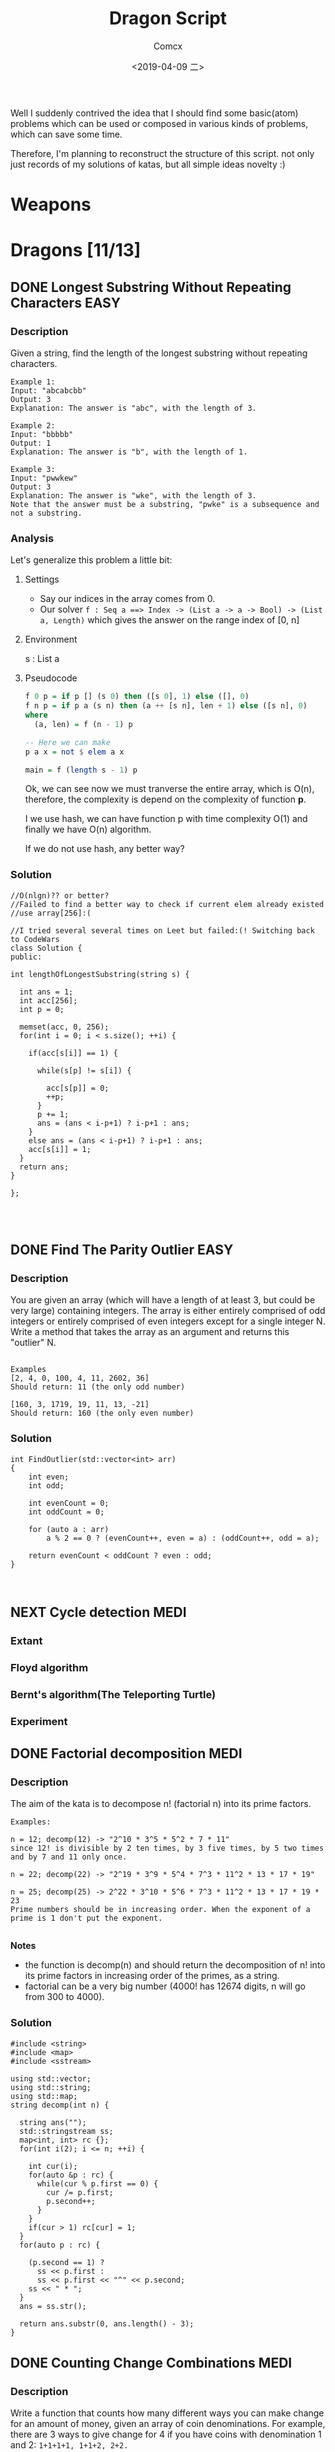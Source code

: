 #+TITLE:  Dragon Script
#+AUTHOR: Comcx
#+DATE:   <2019-04-09 二>

:IDEA:

 Well I suddenly contrived the idea that I should find some basic(atom)
 problems which can be used or composed in various kinds of problems,
 which can save some time.
 
 Therefore, I'm planning to reconstruct the structure of this script.
 not only just records of my solutions of katas, but all simple ideas
 novelty :)

:END:


* Weapons



* Dragons [11/13]

** DONE Longest Substring Without Repeating Characters                 :EASY:

*** Description

Given a string, find the length of the longest substring without repeating characters.
#+BEGIN_SRC
Example 1:
Input: "abcabcbb"
Output: 3 
Explanation: The answer is "abc", with the length of 3. 

Example 2:
Input: "bbbbb"
Output: 1
Explanation: The answer is "b", with the length of 1.

Example 3:
Input: "pwwkew"
Output: 3
Explanation: The answer is "wke", with the length of 3. 
Note that the answer must be a substring, "pwke" is a subsequence and not a substring.
#+END_SRC

*** Analysis
  Let's generalize this problem a little bit:

**** Settings
   - Say our indices in the array comes from 0.
   - Our solver 
       =f : Seq a ==> Index -> (List a -> a -> Bool) -> (List a, Length)=
       which gives the answer on the range index of [0, n]
**** Environment
   s : List a
**** Pseudocode
#+BEGIN_SRC haskell
f 0 p = if p [] (s 0) then ([s 0], 1) else ([], 0)
f n p = if p a (s n) then (a ++ [s n], len + 1) else ([s n], 0)
where
  (a, len) = f (n - 1) p

-- Here we can make
p a x = not $ elem a x

main = f (length s - 1) p
#+END_SRC

Ok, we can see now we must tranverse the entire array, which is O(n),
therefore, the complexity is depend on the complexity of function *p*.

I we use hash, we can have function p with time complexity O(1)
and finally we have O(n) algorithm.

If we do not use hash, any better way?

*** Solution

#+BEGIN_SRC c++
//O(nlgn)?? or better?
//Failed to find a better way to check if current elem already existed
//use array[256]:(

//I tried several several times on Leet but failed:(! Switching back to CodeWars
class Solution {
public:

int lengthOfLongestSubstring(string s) {
        
  int ans = 1;
  int acc[256];
  int p = 0;
  
  memset(acc, 0, 256);
  for(int i = 0; i < s.size(); ++i) {
    
    if(acc[s[i]] == 1) {

      while(s[p] != s[i]) {
      
        acc[s[p]] = 0;
    	++p;
      }
      p += 1;
      ans = (ans < i-p+1) ? i-p+1 : ans;
    }
    else ans = (ans < i-p+1) ? i-p+1 : ans;
    acc[s[i]] = 1;
  }
  return ans;
}

};



#+END_SRC

** DONE Find The Parity Outlier                                        :EASY:

*** Description
You are given an array (which will have a length of at least 3, 
but could be very large) containing integers. 
The array is either entirely comprised of odd integers or 
entirely comprised of even integers except for a single integer N. 
Write a method that takes the array as an argument and returns this "outlier" N.
#+BEGIN_SRC 

Examples
[2, 4, 0, 100, 4, 11, 2602, 36]
Should return: 11 (the only odd number)

[160, 3, 1719, 19, 11, 13, -21]
Should return: 160 (the only even number)
#+END_SRC

*** Solution

#+BEGIN_SRC C++
int FindOutlier(std::vector<int> arr)
{
    int even;
    int odd;
  
    int evenCount = 0;
    int oddCount = 0;
  
    for (auto a : arr)
        a % 2 == 0 ? (evenCount++, even = a) : (oddCount++, odd = a);
  
    return evenCount < oddCount ? even : odd;
}


#+END_SRC

** NEXT Cycle detection                                                :MEDI:

*** Extant
*** Floyd algorithm


*** Bernt's algorithm(The Teleporting Turtle)

*** Experiment

** DONE Factorial decomposition                                        :MEDI:

*** Description
The aim of the kata is to decompose n! (factorial n) into its prime factors.
#+BEGIN_SRC 
Examples:

n = 12; decomp(12) -> "2^10 * 3^5 * 5^2 * 7 * 11"
since 12! is divisible by 2 ten times, by 3 five times, by 5 two times and by 7 and 11 only once.

n = 22; decomp(22) -> "2^19 * 3^9 * 5^4 * 7^3 * 11^2 * 13 * 17 * 19"

n = 25; decomp(25) -> 2^22 * 3^10 * 5^6 * 7^3 * 11^2 * 13 * 17 * 19 * 23
Prime numbers should be in increasing order. When the exponent of a prime is 1 don't put the exponent.

#+END_SRC
*Notes*

- the function is decomp(n) and should return the decomposition of n! into 
  its prime factors in increasing order of the primes, as a string.
- factorial can be a very big number (4000! has 12674 digits, n will go from 300 to 4000).

*** Solution
#+BEGIN_SRC c++
#include <string>
#include <map>
#include <sstream>

using std::vector;
using std::string;
using std::map;
string decomp(int n) {
  
  string ans("");
  std::stringstream ss;
  map<int, int> rc {};
  for(int i(2); i <= n; ++i) {
    
    int cur(i);
    for(auto &p : rc) {
      while(cur % p.first == 0) {
        cur /= p.first;
        p.second++;
      }
    }
    if(cur > 1) rc[cur] = 1;
  }
  for(auto p : rc) {
    
    (p.second == 1) ?
      ss << p.first : 
      ss << p.first << "^" << p.second;
    ss << " * ";
  }
  ans = ss.str();
  
  return ans.substr(0, ans.length() - 3);
}
#+END_SRC

** DONE Counting Change Combinations                                   :MEDI:

*** Description
Write a function that counts how many different ways you can make change for an amount of money, 
given an array of coin denominations. 
For example, there are 3 ways to give change for 4 if you have coins with denomination 1 and 2:
=1+1+1+1, 1+1+2, 2+2.=

The order of coins does not matter:
=1+1+2 == 2+1+1=

Also, assume that you have an infinite amount of coins.

Your function should take an amount to change and an array of unique denominations for the coins:

#+BEGIN_SRC c++
count_change(4,  {1,2})   // => 3
count_change(10, {5,2,3}) // => 4
count_change(11, {5,7})   // => 0
#+END_SRC

*** Analysis

#+BEGIN_SRC haskell

-- m := money
-- i := index of coins
count m i = count (m - (coins i)) i + count m (i + 1)
count 0 _ = 1
#+END_SRC
found a bug here, you can't export to html if u have codes on the 1st line of haskell code block
**** Complexity
   underwork

*** Solution

#+BEGIN_SRC c++

#include <vector>
#include <algorithm>

using std::vector;
using large = unsigned long long;
large
dp(unsigned money, const vector<unsigned int>& coins) {

  large ans(0);
  large **rc = new large*[money + 1];
  for (int i = 0; i < money+1; ++i) rc[i] = new large[coins.size()];
  
  for(int i(0); i <= money; ++i)
    rc[i][coins.size()-1] = i % coins[coins.size()-1] == 0 ? 1 : 0;
  for(int j(0); j < coins.size(); ++j)
    rc[0][j] = 1;
  
  for(int i(1); i <= money; ++i)
    for(int j(coins.size()-2); j >= 0; --j) {
      
      if(i >= coins[j]) {
        rc[i][j] = rc[i - coins[j]][j]
                 + rc[i][j + 1];
      }
      else rc[i][j] = 0;
    }
  
  return rc[money][0];
}
//count m i = count (m-coins[i]) i + count m (i+1)
//count 0 _ = 1

large 
countChange(const unsigned int money, const vector<unsigned int>& coins) {

  large ans(0);
  
  vector<unsigned int> pac(coins);
  std::sort(pac.begin(), pac.end());

  ans = dp(money, pac);
  
  return ans;
}

#+END_SRC

#+BEGIN_SRC c++
using large = unsigned long long;
large 
countChange(unsigned money, const std::vector<unsigned>& coins) {
  std::vector<large> ks(money + 1);
  ks[0] = 1;
  for (unsigned i : coins)
    for (unsigned j = i; j <= money; j++)
      ks[j] += ks[j - i];
  return ks[money];
}
#+END_SRC
Somehow a little confused with this solution)

** DONE Longest Palindromic Substring

*** Description
Given a string s, find the longest palindromic substring in s. You may assume that the maximum length of s is 1000.

Example 1:
#+BEGIN_SRC
Input: "babad"
Output: "bab"
Note: "aba" is also a valid answer.
#+END_SRC

Example 2:
#+BEGIN_SRC
Input: "cbbd"
Output: "bb"
#+END_SRC

*** Solution
#+BEGIN_SRC c++

//DP method
string longestPalindrome(string s) {
  
  int rc[1000][1000], start(0), end(0), cur(0);
  for(int i(s.size()-1); i >= 0; --i) {
    for(int j(i); j < s.size(); ++j) {
      
      if(i == j) rc[i][j] = 1;
      else if(j - i == 1) rc[i][j] = s[i] == s[j] ? 2 : 0;
      else rc[i][j] = 
        rc[i+1][j-1] && s[i] == s[j] ? rc[i+1][j-1] + 2 : 0;
      cur = rc[i][j] > cur ?
        start = i, end = j, rc[i][j] : cur;
    }
  }
  return s.substr(start, end-start+1);
}

#+END_SRC

** DONE ZigZag Conversion

*** Description
The string "PAYPALISHIRING" is written in a zigzag pattern on a given number of rows like this: (you may want to display this pattern in a fixed font for better legibility)
#+BEGIN_SRC
P   A   H   N
A P L S I I G
Y   I   R
#+END_SRC
And then read line by line: "PAHNAPLSIIGYIR"

Write the code that will take a string and make this conversion given a number of rows:

string convert(string s, int numRows);

Example 1:
#+BEGIN_SRC
Input: s = "PAYPALISHIRING", numRows = 3
Output: "PAHNAPLSIIGYIR"
#+END_SRC

Example 2:
#+BEGIN_SRC
Input: s = "PAYPALISHIRING", numRows = 4
Output: "PINALSIGYAHRPI"

Explanation:

P     I    N
A   L S  I G
Y A   H R
P     I
#+END_SRC

*** Solution

#+BEGIN_SRC c++

string Solution::convert(string s, int numRows) {
  
  string ans("");
  int cur(0);
  if(numRows == 1) return s;
  for(int i(1); i <= numRows; ++i) {
    
    int j(cur), invert(numRows - i);
    ans += string(1, s[cur]);
    while((cur = cur + invert * 2) < s.size()) {
      
      ans += invert ? string(1, s[cur]) : "";
      invert = (numRows - invert - 1);
      if(cur + invert * 2 < s.size()) {
        ans += invert ? 
          (cur += invert * 2, string(1, s[cur])) : "";
      } else break;
      invert = (numRows - invert - 1);
    }
    cur = i;
  }
  
  return ans;
}

#+END_SRC

** DONE Maximum Subarray

*** Description
Given an integer array nums, 
find the contiguous subarray (containing at least one number) 
which has the largest sum and return its sum.

Example:
#+BEGIN_SRC
Input: [-2,1,-3,4,-1,2,1,-5,4],
Output: 6
Explanation: [4,-1,2,1] has the largest sum = 6.
Follow up:
#+END_SRC
If you have figured out the O(n) solution, 
try coding another solution using the divide and conquer approach, 
which is more subtle.

*** Solution
#+BEGIN_SRC C++

int Solution::maxSubArray(vector<int>& nums) {
  
  int ans(INT_MIN), sum(0);
  for (int n : nums)
    sum = max(sum + n, n),
    ans = max(ans, sum);
  
  return ans;
}

#+END_SRC

** DONE Climbing Stairs

*** Description
You are climbing a stair case. It takes n steps to reach to the top.

Each time you can either climb 1 or 2 steps. In how many distinct ways can you climb to the top?

Note: Given n will be a positive integer.

Example 1:
#+BEGIN_SRC
Input: 2
Output: 2
Explanation: There are two ways to climb to the top.
1. 1 step + 1 step
2. 2 steps
#+END_SRC
Example 2:
#+BEGIN_SRC
Input: 3
Output: 3
Explanation: There are three ways to climb to the top.
1. 1 step + 1 step + 1 step
2. 1 step + 2 steps
3. 2 steps + 1 step
#+END_SRC

*** Solution
#+BEGIN_SRC c++

int Solution::climbStairs(int n) {
  
  int a(0), b(1), x(0);
  for(int i(2); i <= n; ++i)
    x = a + b,
    a = b, b = x;
  
  return a + b;
}

#+END_SRC

** DONE Regular Expression Matching

*** Description
Given an input string (s) and a pattern (p), 
implement regular expression matching with support for '.' and '*'.

- '.' Matches any single character.
- '*' Matches zero or more of the preceding element.
The matching should cover the entire input string (not partial).

Note:

- s could be empty and contains only lowercase letters a-z.
- p could be empty and contains only lowercase letters a-z, and characters like . or *.
Example 1:
#+BEGIN_SRC
Input:
s = "aa"
p = "a"
Output: false
Explanation: "a" does not match the entire string "aa".
#+END_SRC
Example 2:
#+BEGIN_SRC
Input:
s = "aa"
p = "a*"
Output: true
Explanation: '*' means zero or more of the preceding element, 'a'. Therefore, by repeating 'a' once, it becomes "aa".
#+END_SRC
Example 3:
#+BEGIN_SRC
Input:
s = "ab"
p = ".*"
Output: true
Explanation: ".*" means "zero or more (*) of any character (.)".
#+END_SRC
Example 4:
#+BEGIN_SRC
Input:
s = "aab"
p = "c*a*b"
Output: true
Explanation: c can be repeated 0 times, a can be repeated 1 time. Therefore, it matches "aab".
#+END_SRC
Example 5:
#+BEGIN_SRC
Input:
s = "mississippi"
p = "mis*is*p*."
Output: false
#+END_SRC

*** Solution
#+BEGIN_SRC c++
bool Solution::isMatch(string s, string p) {
  
  return
    p == "" ? s == "" :
    p.size() > 1 && p[1] == '*' ?
      isMatch(s, p.substr(2)) || 
        (s != "" && (s[0] == p[0] || p[0] == '.') && isMatch(s.substr(1), p)) :
    s != "" && 
      (s[0] == p[0] || p[0] == '.') && isMatch(s.substr(1), p.substr(1));
}

#+END_SRC

** DONE Wildcard Matching

*** Description
Given an input string (s) and a pattern (p), implement wildcard pattern matching with support for '?' and '*'.
#+BEGIN_SRC
'?' Matches any single character.
'*' Matches any sequence of characters (including the empty sequence).
The matching should cover the entire input string (not partial).

Note:

s could be empty and contains only lowercase letters a-z.
p could be empty and contains only lowercase letters a-z, and characters like ? or *.
Example 1:

Input:
s = "aa"
p = "a"
Output: false
Explanation: "a" does not match the entire string "aa".
Example 2:

Input:
s = "aa"
p = "*"
Output: true
Explanation: '*' matches any sequence.
Example 3:

Input:
s = "cb"
p = "?a"
Output: false
Explanation: '?' matches 'c', but the second letter is 'a', which does not match 'b'.
Example 4:

Input:
s = "adceb"
p = "*a*b"
Output: true
Explanation: The first '*' matches the empty sequence, while the second '*' matches the substring "dce".
Example 5:

Input:
s = "acdcb"
p = "a*c?b"
Output: false
#+END_SRC

*** Solution
#+BEGIN_SRC C++
class Solution {
public:
  bool isMatch(string s, string p);
};

bool Solution::isMatch(string s, string p) {
  
  int m(s.size()), n(p.size());
  bool rc[m+1][n+1];
  
  for(int i(m); i >= 0; --i)
    for(int j(n); j >= 0; --j)
      
      rc[i][j] = 
        i == m && j == n      ? true                     :
        i == m && p[j] == '*' ? rc[i][j+1]               :
        i == m || j == n      ? false                    :
        p[j] == '.'           ? rc[i+1][j+1]             :
        p[j] == '*'           ? rc[i+1][j] || rc[i][j+1] :
        p[j] == s[i]          ? rc[i+1][j+1]             :
        /*otherwise          */ false                    ;
  
  return rc[0][0];
}

#+END_SRC

** TODO The Josephus Problem








